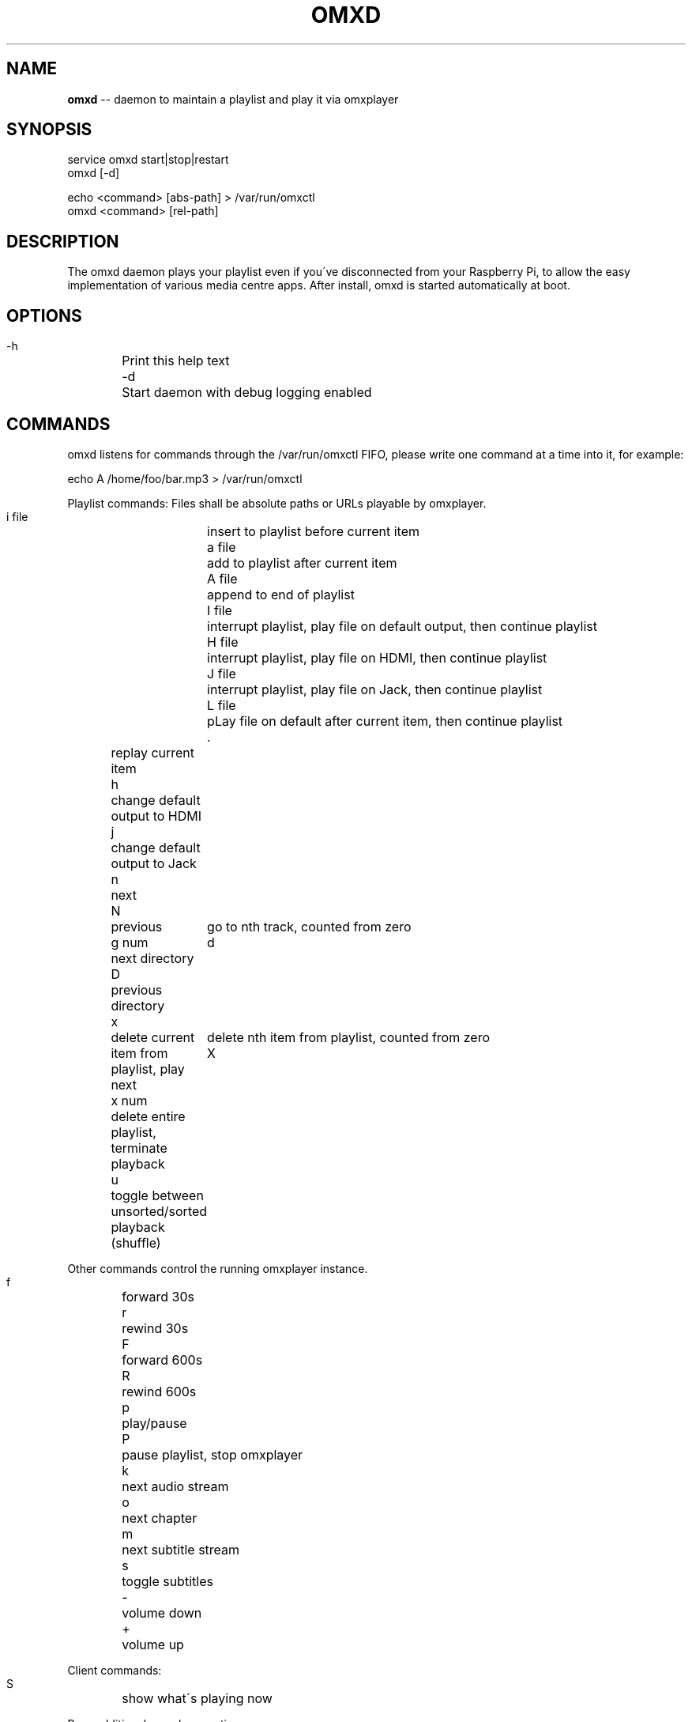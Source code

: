 .\" Generated with Ronnjs 0.3.8
.\" http://github.com/kapouer/ronnjs/
.
.TH "OMXD" "1" "February 2015" "" ""
.
.SH "NAME"
\fBomxd\fR \-\- daemon to maintain a playlist and play it via omxplayer
.
.SH "SYNOPSIS"
 service omxd start|stop|restart
 omxd [\-d]
.
.P
 echo <command> [abs\-path] > /var/run/omxctl
 omxd <command> [rel\-path]
.
.SH "DESCRIPTION"
The omxd daemon plays your playlist even if you\'ve disconnected from your
Raspberry Pi, to allow the easy implementation of various media centre apps\.
After install, omxd is started automatically at boot\.
.
.SH "OPTIONS"
 \-h	Print this help text
 \-d	Start daemon with debug logging enabled
.
.SH "COMMANDS"
omxd listens for commands through the /var/run/omxctl FIFO,
please write one command at a time into it, for example:
.
.P
echo A /home/foo/bar\.mp3 > /var/run/omxctl
.
.P
Playlist commands: Files shall be absolute paths or URLs playable by omxplayer\.
.
.P
 i file	insert to playlist before current item
 a file	add to playlist after current item
 A file	append to end of playlist
 I file	interrupt playlist, play file on default output, then continue playlist
 H file	interrupt playlist, play file on HDMI, then continue playlist
 J file	interrupt playlist, play file on Jack, then continue playlist
 L file	pLay file on default after current item, then continue playlist
 \.	replay current item
 h	change default output to HDMI
 j	change default output to Jack
 n	next
 N	previous
 g num	go to nth track, counted from zero
 d	next directory
 D	previous directory
 x	delete current item from playlist, play next
 x num	delete nth item from playlist, counted from zero
 X	delete entire playlist, terminate playback
 u	toggle between unsorted/sorted playback (shuffle)
.
.P
Other commands control the running omxplayer instance\.
.
.P
 f	forward 30s
 r	rewind  30s
 F	forward 600s
 R	rewind  600s
 p	play/pause
 P	pause playlist, stop omxplayer
 k	next audio stream
 o	next chapter
 m	next subtitle stream
 s	toggle subtitles
 \-	volume down
 +	volume up
.
.P
Client commands:
.
.P
 S	show what\'s playing now
.
.P
Pass additional omxplayer options:
.
.P
 O opts	add omxplayer Options, valid from now on, restart player
 O	clear additional omxplayer Options, restart player
.
.SH "CLIENT MODE"
You can call omxd with the above commands as arguments, it writes them
into /var/run/omxctl, but translates relative paths into absolute ones
and performs commands recursively if you specify a directory as the file\.
.
.SH "FILES"
When you start the omxd daemon as an unprivileged user the files below
will be created in the current directory instead of the locations below,
to allow easier testing\.
.
.IP "" 4
.
.nf
 /var/run/omxctl	FIFO to write commands into
 /var/local/omxplay	playlist file, actual item indicated by >
 /var/log/omxlog	log file
 /etc/omxd\.conf	defines user to run omxplayer: user=foo
 /etc/init\.d/omxd	init script
.
.fi
.
.IP "" 0
.
.P
\|\.